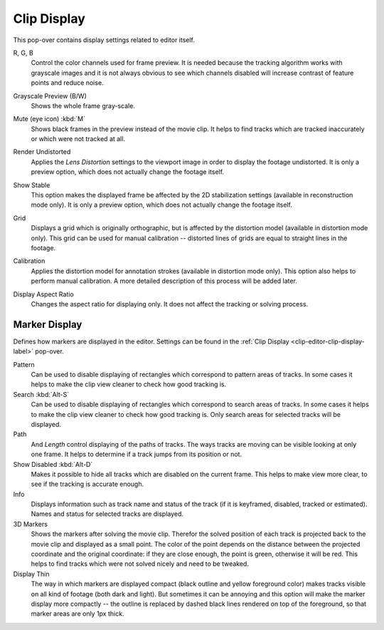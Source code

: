 .. _clip-editor-clip-display-label:

************
Clip Display
************

This pop-over contains display settings related to editor itself.

.. _bpy.types.SpaceClipEditor.show_red_channel:
.. _bpy.types.SpaceClipEditor.show_green_channel:
.. _bpy.types.SpaceClipEditor.show_blue_channel:

R, G, B
   Control the color channels used for frame preview.
   It is needed because the tracking algorithm works with grayscale images and it is not
   always obvious to see which channels disabled will increase contrast of feature points and reduce noise.

.. _bpy.types.SpaceClipEditor.use_grayscale_preview:

Grayscale Preview (B/W)
   Shows the whole frame gray-scale.

.. _bpy.types.SpaceClipEditor.use_mute_footage:

Mute (eye icon) :kbd:`M`
   Shows black frames in the preview instead of the movie clip.
   It helps to find tracks which are tracked inaccurately or which were not tracked at all.

.. _bpy.types.MovieClipUser.use_render_undistorted:

Render Undistorted
   Applies the *Lens Distortion* settings to the viewport image in order to display the footage undistorted.
   It is only a preview option, which does not actually change the footage itself.

.. _bpy.types.SpaceClipEditor.show_stable:

Show Stable
   This option makes the displayed frame be affected by the 2D stabilization settings
   (available in reconstruction mode only).
   It is only a preview option, which does not actually change the footage itself.

.. _bpy.types.SpaceClipEditor.show_grid:

Grid
   Displays a grid which is originally orthographic,
   but is affected by the distortion model (available in distortion mode only).
   This grid can be used for manual calibration --
   distorted lines of grids are equal to straight lines in the footage.

.. _bpy.types.SpaceClipEditor.use_manual_calibration:

Calibration
   Applies the distortion model for annotation strokes (available in distortion mode only).
   This option also helps to perform manual calibration.
   A more detailed description of this process will be added later.

.. _bpy.types.MovieClip.display_aspect:

Display Aspect Ratio
   Changes the aspect ratio for displaying only. It does not affect the tracking or solving process.


Marker Display
==============

Defines how markers are displayed in the editor.
Settings can be found in the :ref:`Clip Display <clip-editor-clip-display-label>` pop-over.

Pattern
   Can be used to disable displaying of rectangles which correspond to pattern areas of tracks.
   In some cases it helps
   to make the clip view cleaner to check how good tracking is.

Search :kbd:`Alt-S`
   Can be used to disable displaying of rectangles which correspond to search areas of tracks.
   In some cases it helps to make the clip view cleaner to check how good tracking is.
   Only search areas for selected tracks will be displayed.

Path
   And *Length* control displaying of the paths of tracks. The ways tracks are moving can be visible looking
   at only one frame. It helps to determine if a track jumps from its position or not.

Show Disabled :kbd:`Alt-D`
   Makes it possible to hide all tracks which are disabled on the current frame.
   This helps to make view more clear, to see if the tracking is accurate enough.

Info
   Displays information such as track name and status of the track
   (if it is keyframed, disabled, tracked or estimated).
   Names and status for selected tracks are displayed.

3D Markers
   Shows the markers after solving the movie clip. Therefor the solved position of each track is
   projected back to the movie clip and displayed as a small point.
   The color of the point depends on the distance between the projected coordinate and
   the original coordinate: if they are close enough, the point is green, otherwise it will be red.
   This helps to find tracks which were not solved nicely and need to be tweaked.

Display Thin
   The way in which markers are displayed compact (black outline and yellow foreground color)
   makes tracks visible on all kind of footage (both dark and light).
   But sometimes it can be annoying and this option will make the marker display more compactly --
   the outline is replaced by dashed black lines rendered on top of the foreground,
   so that marker areas are only 1px thick.
